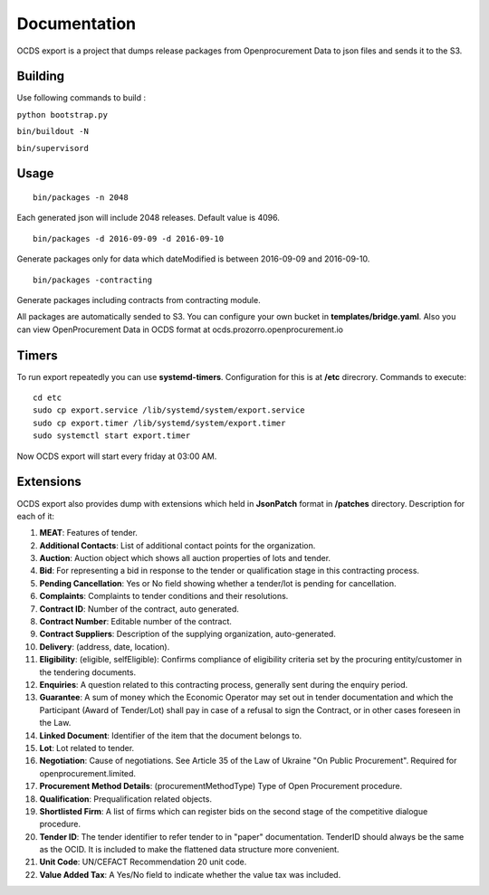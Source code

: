 Documentation
=============

OCDS export is a project that dumps release packages from Openprocurement Data to json files and sends it to the S3.

Building
--------

Use following commands to build :

``python bootstrap.py``

``bin/buildout -N``

``bin/supervisord``

Usage
--------
::

    bin/packages -n 2048

Each generated json will include 2048 releases. Default value is 4096.

::

    bin/packages -d 2016-09-09 -d 2016-09-10

Generate packages only for data which dateModified is between 2016-09-09 and 2016-09-10.

::

    bin/packages -contracting

Generate packages including contracts from contracting module.

All packages are automatically sended to S3. You can configure your own bucket in **templates/bridge.yaml**. Also you can view OpenProcurement Data in OCDS format at ocds.prozorro.openprocurement.io

Timers
------
To run export repeatedly you can use **systemd-timers**. Configuration for this is at **/etc** direcrory.
Commands to execute:
::

    cd etc
    sudo cp export.service /lib/systemd/system/export.service
    sudo cp export.timer /lib/systemd/system/export.timer
    sudo systemctl start export.timer

Now OCDS export will start every friday at 03:00 AM.

Extensions
----------

OCDS export also provides dump with extensions which held in **JsonPatch** format in **/patches** directory. Description for each of it:

1. **MEAT**: Features of tender.
2. **Additional Contacts**: List of additional contact points for the organization.
3. **Auction**: Auction object which shows all auction properties of lots and tender.
4. **Bid**: For representing a bid in response to the tender or qualification stage in this contracting process.
5. **Pending Cancellation**: Yes or No field showing  whether a tender/lot is pending for cancellation.
6. **Complaints**: Complaints to tender conditions and their resolutions.
7. **Contract ID**: Number of the contract, auto generated.
8. **Contract Number**: Editable number of the contract.
9. **Contract Suppliers**: Description of the supplying organization, auto-generated.
10. **Delivery**: (address, date, location).
11. **Eligibility**: (eligible, selfEligible): Confirms compliance of eligibility criteria set by the procuring entity/customer in the tendering documents.
12. **Enquiries**: A question related to this contracting process, generally sent during the enquiry period.
13. **Guarantee**: A sum of money which the Economic Operator  may set out in tender documentation and which the Participant (Award of Tender/Lot) shall pay in case of a refusal to sign the Contract, or in other cases foreseen in the Law.
14. **Linked Document**: Identifier of the item that the document belongs to.
15. **Lot**: Lot related to tender.
16. **Negotiation**: Cause of negotiations. See Article 35 of the Law of Ukraine "On Public Procurement". Required for openprocurement.limited.
17. **Procurement Method Details**: (procurementMethodType) Type of Open Procurement procedure.
18. **Qualification**: Prequalification related objects.
19. **Shortlisted Firm**: A list of firms which can register bids on the second stage of the competitive dialogue procedure.
20. **Tender ID**: The tender identifier to refer tender to in "paper" documentation. TenderID should always be the same as the OCID. It is included to make the flattened data structure more convenient.
21. **Unit Code**: UN/CEFACT Recommendation 20 unit code.
22. **Value Added Tax**: A Yes/No field to indicate whether the value tax was included.
